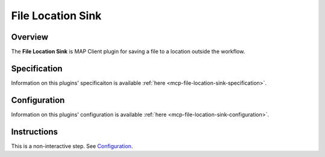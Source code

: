 File Location Sink
==================

Overview
--------

The **File Location Sink** is MAP Client plugin for saving a file to a location outside the workflow.

Specification
-------------

Information on this plugins' specificaiton is available :ref:`here <mcp-file-location-sink-specification>`.

Configuration
-------------

Information on this plugins' configuration is available :ref:`here <mcp-file-location-sink-configuration>`.

Instructions
------------

This is a non-interactive step.
See `Configuration`_.
